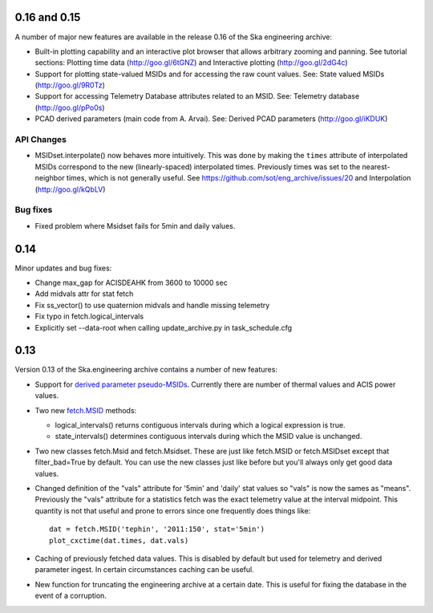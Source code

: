 0.16 and 0.15
=============

A number of major new features are available in the release 0.16 of the
Ska engineering archive:

- Built-in plotting capability and an interactive plot browser that
  allows arbitrary zooming and panning.  See tutorial sections: 
  Plotting time data (http://goo.gl/6tGNZ) and 
  Interactive plotting (http://goo.gl/2dG4c)

- Support for plotting state-valued MSIDs and for accessing
  the raw count values.  See: 
  State valued MSIDs (http://goo.gl/9R0Tz)

- Support for accessing Telemetry Database attributes related
  to an MSID.  See: 
  Telemetry database (http://goo.gl/pPo0s)

- PCAD derived parameters (main code from A. Arvai).  See:
  Derived PCAD parameters (http://goo.gl/iKDUK)

API Changes
-----------

- MSIDset.interpolate() now behaves more intuitively.  This was done
  by making the ``times`` attribute of interpolated MSIDs correspond
  to the new (linearly-spaced) interpolated times.  Previously
  times was set to the nearest-neighbor times, which is not generally
  useful.  See https://github.com/sot/eng_archive/issues/20 and
  Interpolation (http://goo.gl/kQbLV)

Bug fixes
---------
- Fixed problem where Msidset fails for 5min and daily values.

0.14
====

Minor updates and bug fixes:

- Change max_gap for ACISDEAHK from 3600 to 10000 sec
- Add midvals attr for stat fetch
- Fix ss_vector() to use quaternion midvals and handle missing telemetry
- Fix typo in fetch.logical_intervals
- Explicitly set --data-root when calling update_archive.py in task_schedule.cfg

0.13
====

Version 0.13 of the Ska.engineering archive contains a number of
new features:

- Support for `derived parameter pseudo-MSIDs <http://goo.gl/354M6>`_.
  Currently there are number of thermal values and ACIS power values.  

- Two new `fetch.MSID <http://goo.gl/GBYvV>`_ methods:

  - logical_intervals() returns contiguous intervals during which a logical
    expression is true.
  - state_intervals() determines contiguous intervals during which the MSID
    value is unchanged.

- Two new classes fetch.Msid and fetch.Msidset.  These are just like fetch.MSID
  or fetch.MSIDset except that filter_bad=True by default.  You can use the
  new classes just like before but you'll always only get good data values.

- Changed definition of the "vals" attribute for '5min' and 'daily' stat values
  so "vals" is now the sames as "means".  Previously the "vals" attribute for a
  statistics fetch was the exact telemetry value at the interval midpoint.
  This quantity is not that useful and prone to errors since one frequently
  does things like::
  
      dat = fetch.MSID('tephin', '2011:150', stat='5min')
      plot_cxctime(dat.times, dat.vals)

- Caching of previously fetched data values.  This is disabled by default
  but used for telemetry and derived parameter ingest.  In certain
  circumstances caching can be useful.

- New function for truncating the engineering archive at a certain date.
  This is useful for fixing the database in the event of a corruption.
